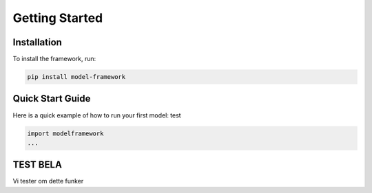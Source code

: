 Getting Started
===============

Installation
------------

To install the framework, run:

.. code-block:: bash

   pip install model-framework

Quick Start Guide
-----------------

Here is a quick example of how to run your first model: test

.. code-block:: python

   import modelframework
   ...

TEST BELA
--------
Vi tester om dette funker